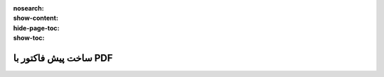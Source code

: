 :nosearch:
:show-content:
:hide-page-toc:
:show-toc:

===========================================
ساخت پیش فاکتور با PDF
===========================================